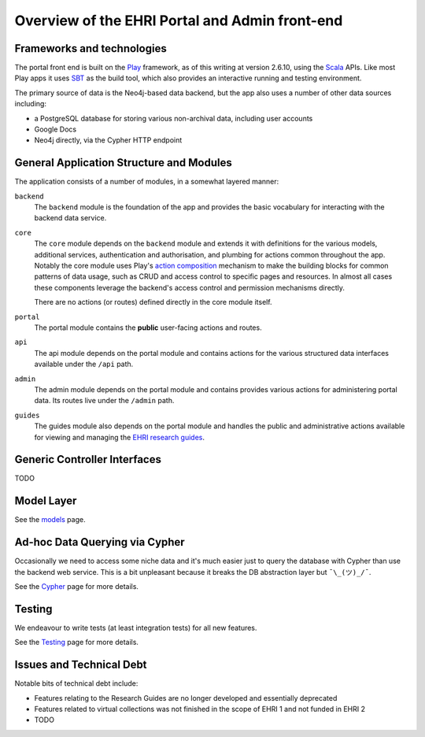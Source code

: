 Overview of the EHRI Portal and Admin front-end
===============================================

Frameworks and technologies
---------------------------

The portal front end is built on the `Play <http://playframework.com>`_ framework, as of this writing at version 2.6.10,
using the `Scala <http://scala-lang.org>`_ APIs. Like most Play apps it uses `SBT <https://www.scala-sbt.org>`_ as the
build tool, which also provides an interactive running and testing environment.

The primary source of data is the Neo4j-based data backend, but the app also uses a number of other data sources
including:

- a PostgreSQL database for storing various non-archival data, including user accounts
- Google Docs
- Neo4j directly, via the Cypher HTTP endpoint

General Application Structure and Modules
-----------------------------------------

The application consists of a number of modules, in a somewhat layered manner:

``backend``
  The ``backend`` module is the foundation of the app and provides the basic vocabulary for interacting with the
  backend data service.

``core``
  The ``core`` module depends on the ``backend`` module and extends it with definitions for the various models,
  additional services, authentication and authorisation, and plumbing for actions common throughout the app. Notably
  the core module uses Play's `action composition
  <https://www.playframework.com/documentation/2.6.x/ScalaActionsComposition>`_ mechanism to make the building blocks
  for common patterns of data usage, such as CRUD and access control to specific pages and resources. In almost all
  cases these components leverage the backend's access control and permission mechanisms directly.

  There are no actions (or routes) defined directly in the core module itself.

``portal``
  The portal module contains the **public** user-facing actions and routes.

``api``
  The api module depends on the portal module and contains actions for the various structured data interfaces available
  under the ``/api`` path.

``admin``
  The admin module depends on the portal module and contains provides various actions for administering portal data. Its
  routes live under the ``/admin`` path.

``guides``
  The guides module also depends on the portal module and handles the public and administrative actions available for
  viewing and managing the `EHRI research guides <http://portal.ehri-project.eu/guides>`_.

Generic Controller Interfaces
-----------------------------

TODO

Model Layer
-----------

See the `models <models.html>`_ page.

Ad-hoc Data Querying via Cypher
-------------------------------

Occasionally we need to access some niche data and it's much easier just to query the database with Cypher than use the
backend web service. This is a bit unpleasant because it breaks the DB abstraction layer but ``¯\_(ツ)_/¯``.

See the `Cypher <cypher.html>`_ page for more details.

Testing
-------

We endeavour to write tests (at least integration tests) for all new features.

See the `Testing <test.html>`_ page for more details.

Issues and Technical Debt
-------------------------

Notable bits of technical debt include:

- Features relating to the Research Guides are no longer developed and essentially deprecated
- Features related to virtual collections was not finished in the scope of EHRI 1 and not funded in EHRI 2
- TODO

